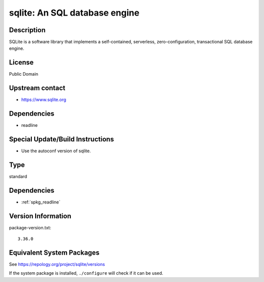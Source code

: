 .. _spkg_sqlite:

sqlite: An SQL database engine
========================================

Description
-----------

SQLite is a software library that implements a self-contained,
serverless, zero-configuration, transactional SQL database engine.

License
-------

Public Domain


Upstream contact
----------------

-  https://www.sqlite.org

Dependencies
------------

-  readline


Special Update/Build Instructions
---------------------------------

-  Use the autoconf version of sqlite.

Type
----

standard


Dependencies
------------

- :ref:`spkg_readline`

Version Information
-------------------

package-version.txt::

    3.36.0


Equivalent System Packages
--------------------------

.. tab:: Alpine

   .. CODE-BLOCK:: bash

       $ apk add sqlite-dev 


.. tab:: Arch Linux

   .. CODE-BLOCK:: bash

       $ sudo pacman -S sqlite3 


.. tab:: conda-forge

   .. CODE-BLOCK:: bash

       $ conda install sqlite 


.. tab:: Debian/Ubuntu

   .. CODE-BLOCK:: bash

       $ sudo apt-get install libsqlite3-dev sqlite3 


.. tab:: Fedora/Redhat/CentOS

   .. CODE-BLOCK:: bash

       $ sudo yum install sqlite-devel sqlite 


.. tab:: FreeBSD

   .. CODE-BLOCK:: bash

       $ sudo pkg install databases/sqlite3 


.. tab:: Gentoo Linux

   .. CODE-BLOCK:: bash

       $ sudo emerge dev-db/sqlite 


.. tab:: Homebrew

   .. CODE-BLOCK:: bash

       $ brew install sqlite 


.. tab:: MacPorts

   .. CODE-BLOCK:: bash

       $ sudo port install sqlite3 


.. tab:: Nixpkgs

   .. CODE-BLOCK:: bash

       $ nix-env -f \'\<nixpkgs\>\' --install --attr sqlite 


.. tab:: openSUSE

   .. CODE-BLOCK:: bash

       $ sudo zypper install pkgconfig\(sqlite3\) 


.. tab:: Slackware

   .. CODE-BLOCK:: bash

       $ sudo slackpkg install sqlite icu4c 


.. tab:: Void Linux

   .. CODE-BLOCK:: bash

       $ sudo xbps-install sqlite-devel 



See https://repology.org/project/sqlite/versions

If the system package is installed, ``./configure`` will check if it can be used.

